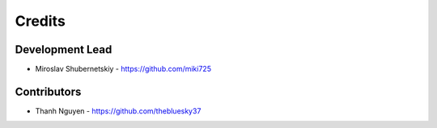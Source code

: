 Credits
-------

Development Lead
~~~~~~~~~~~~~~~~

* Miroslav Shubernetskiy - https://github.com/miki725

Contributors
~~~~~~~~~~~~
* Thanh Nguyen - https://github.com/thebluesky37
